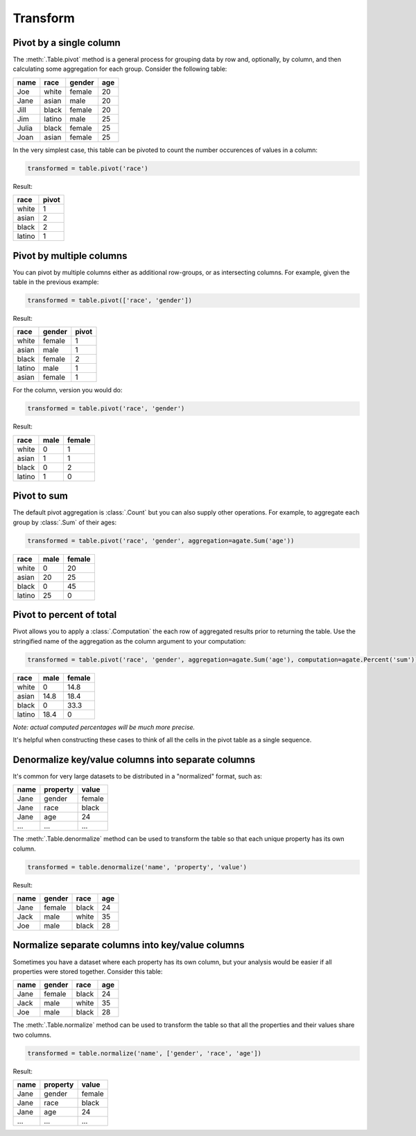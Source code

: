 =========
Transform
=========

Pivot by a single column
========================

The :meth:`.Table.pivot` method is a general process for grouping data by row and, optionally, by column, and then calculating some aggregation for each group. Consider the following table:

+---------+---------+--------+-------+
|  name   | race    | gender | age   |
+=========+=========+========+=======+
|  Joe    | white   | female | 20    |
+---------+---------+--------+-------+
|  Jane   | asian   | male   | 20    |
+---------+---------+--------+-------+
|  Jill   | black   | female | 20    |
+---------+---------+--------+-------+
|  Jim    | latino  | male   | 25    |
+---------+---------+--------+-------+
|  Julia  | black   | female | 25    |
+---------+---------+--------+-------+
|  Joan   | asian   | female | 25    |
+---------+---------+--------+-------+

In the very simplest case, this table can be pivoted to count the number occurences of values in a column:

.. code-block:: python

    transformed = table.pivot('race')

Result:

+---------+--------+
| race    | pivot  |
+=========+========+
| white   | 1      |
+---------+--------+
| asian   | 2      |
+---------+--------+
| black   | 2      |
+---------+--------+
| latino  | 1      |
+---------+--------+

Pivot by multiple columns
=========================

You can pivot by multiple columns either as additional row-groups, or as intersecting columns. For example, given the table in the previous example:

.. code-block:: python

    transformed = table.pivot(['race', 'gender'])

Result:

+---------+--------+-------+
| race    | gender | pivot |
+=========+========+=======+
| white   | female | 1     |
+---------+--------+-------+
| asian   | male   | 1     |
+---------+--------+-------+
| black   | female | 2     |
+---------+--------+-------+
| latino  | male   | 1     |
+---------+--------+-------+
| asian   | female | 1     |
+---------+--------+-------+

For the column, version you would do:

.. code-block:: python

    transformed = table.pivot('race', 'gender')

Result:

+---------+--------+--------+
| race    | male   | female |
+=========+========+========+
| white   | 0      | 1      |
+---------+--------+--------+
| asian   | 1      | 1      |
+---------+--------+--------+
| black   | 0      | 2      |
+---------+--------+--------+
| latino  | 1      | 0      |
+---------+--------+--------+

Pivot to sum
============

The default pivot aggregation is :class:`.Count` but you can also supply other operations. For example, to aggregate each group by :class:`.Sum` of their ages:

.. code-block:: python

    transformed = table.pivot('race', 'gender', aggregation=agate.Sum('age'))

+---------+--------+--------+
| race    | male   | female |
+=========+========+========+
| white   | 0      | 20     |
+---------+--------+--------+
| asian   | 20     | 25     |
+---------+--------+--------+
| black   | 0      | 45     |
+---------+--------+--------+
| latino  | 25     | 0      |
+---------+--------+--------+

Pivot to percent of total
=========================

Pivot allows you to apply a :class:`.Computation` the each row of aggregated results prior to returning the table. Use the stringified name of the aggregation as the column argument to your computation:

.. code-block:: python

    transformed = table.pivot('race', 'gender', aggregation=agate.Sum('age'), computation=agate.Percent('sum'))

+---------+--------+--------+
| race    | male   | female |
+=========+========+========+
| white   | 0      | 14.8   |
+---------+--------+--------+
| asian   | 14.8   | 18.4   |
+---------+--------+--------+
| black   | 0      | 33.3   |
+---------+--------+--------+
| latino  | 18.4   | 0      |
+---------+--------+--------+

*Note: actual computed percentages will be much more precise.*

It's helpful when constructing these cases to think of all the cells in the pivot table as a single sequence.

Denormalize key/value columns into separate columns
===================================================

It's common for very large datasets to be distributed in a "normalized" format, such as:

+---------+-----------+---------+
|  name   | property  | value   |
+=========+===========+=========+
|  Jane   | gender    | female  |
+---------+-----------+---------+
|  Jane   | race      | black   |
+---------+-----------+---------+
|  Jane   | age       | 24      |
+---------+-----------+---------+
|  ...    |  ...      |  ...    |
+---------+-----------+---------+

The :meth:`.Table.denormalize` method can be used to transform the table so that each unique property has its own column.

.. code-block:: python

    transformed = table.denormalize('name', 'property', 'value')

Result:

+---------+----------+--------+-------+
|  name   | gender   | race   | age   |
+=========+==========+========+=======+
|  Jane   | female   | black  | 24    |
+---------+----------+--------+-------+
|  Jack   | male     | white  | 35    |
+---------+----------+--------+-------+
|  Joe    | male     | black  | 28    |
+---------+----------+--------+-------+

Normalize separate columns into key/value columns
=================================================

Sometimes you have a dataset where each property has its own column, but your analysis would be easier if all properties were stored together. Consider this table:

+---------+----------+--------+-------+
|  name   | gender   | race   | age   |
+=========+==========+========+=======+
|  Jane   | female   | black  | 24    |
+---------+----------+--------+-------+
|  Jack   | male     | white  | 35    |
+---------+----------+--------+-------+
|  Joe    | male     | black  | 28    |
+---------+----------+--------+-------+

The :meth:`.Table.normalize` method can be used to transform the table so that all the properties and their values share two columns.

.. code-block:: python

    transformed = table.normalize('name', ['gender', 'race', 'age'])

Result:

+---------+-----------+---------+
|  name   | property  | value   |
+=========+===========+=========+
|  Jane   | gender    | female  |
+---------+-----------+---------+
|  Jane   | race      | black   |
+---------+-----------+---------+
|  Jane   | age       | 24      |
+---------+-----------+---------+
|  ...    |  ...      |  ...    |
+---------+-----------+---------+
